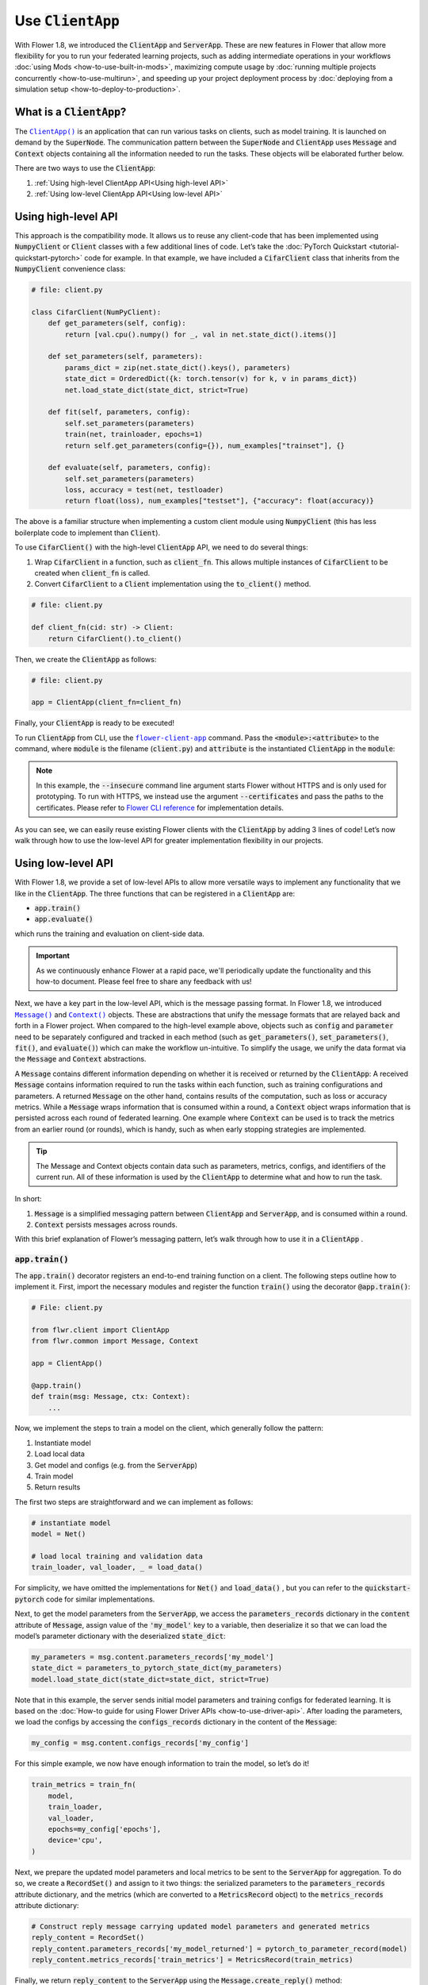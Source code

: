 Use :code:`ClientApp`
=====================

With Flower 1.8, we introduced the :code:`ClientApp` and :code:`ServerApp`. These are new features in Flower that allow more flexibility for you to run your federated learning projects, such as adding intermediate operations in your workflows :doc:`using Mods <how-to-use-built-in-mods>`, maximizing compute usage by :doc:`running multiple projects concurrently <how-to-use-multirun>`, and speeding up your project deployment process by :doc:`deploying from a simulation setup <how-to-deploy-to-production>`.

.. |clientapp_link| replace:: ``ClientApp()``
.. |serverapp_link| replace:: ``ServerApp()``
.. |message_link| replace:: ``Message()``
.. |context_link| replace:: ``Context()``
.. |flower_clientapp_link| replace:: ``flower-client-app``
.. _clientapp_link: ref-api/flwr.client.ClientApp.html
.. _serverapp_link: ref-api/flwr.server.ServerApp.html
.. _message_link: ref-api/flwr.common.Message.html
.. _context_link: ref-api/flwr.common.Context.html
.. _flower_clientapp_link: ref-api-cli.html#flower-client-app

What is a :code:`ClientApp`?
----------------------------

The |clientapp_link|_ is an application that can run various tasks on clients, such as model training. It is launched on demand by the :code:`SuperNode`. The communication pattern between the :code:`SuperNode` and :code:`ClientApp` uses :code:`Message` and :code:`Context` objects containing all the information needed to run the tasks. These objects will be elaborated further below.

There are two ways to use the :code:`ClientApp`:

1. :ref:`Using high-level ClientApp API<Using high-level API>`
2. :ref:`Using low-level ClientApp API<Using low-level API>`

Using high-level API
--------------------

This approach is the compatibility mode. It allows us to reuse any client-code that has been implemented using :code:`NumpyClient` or :code:`Client` classes with a few additional lines of code. Let’s take the :doc:`PyTorch Quickstart <tutorial-quickstart-pytorch>` code for example. In that example, we have included a :code:`CifarClient` class that inherits from the :code:`NumpyClient` convenience class:

.. code-block:: python

    # file: client.py

    class CifarClient(NumPyClient):
        def get_parameters(self, config):
            return [val.cpu().numpy() for _, val in net.state_dict().items()]

        def set_parameters(self, parameters):
            params_dict = zip(net.state_dict().keys(), parameters)
            state_dict = OrderedDict({k: torch.tensor(v) for k, v in params_dict})
            net.load_state_dict(state_dict, strict=True)

        def fit(self, parameters, config):
            self.set_parameters(parameters)
            train(net, trainloader, epochs=1)
            return self.get_parameters(config={}), num_examples["trainset"], {}

        def evaluate(self, parameters, config):
            self.set_parameters(parameters)
            loss, accuracy = test(net, testloader)
            return float(loss), num_examples["testset"], {"accuracy": float(accuracy)}

The above is a familiar structure when implementing a custom client module using :code:`NumpyClient` (this has less boilerplate code to implement than :code:`Client`). 

To use :code:`CifarClient()` with the high-level :code:`ClientApp` API, we need to do several things:

#. Wrap :code:`CifarClient` in a function, such as :code:`client_fn`. This allows multiple instances of :code:`CifarClient` to be created when :code:`client_fn` is called.
#. Convert :code:`CifarClient` to a :code:`Client` implementation using the :code:`to_client()` method.

.. code-block:: python

    # file: client.py

    def client_fn(cid: str) -> Client:
        return CifarClient().to_client()

Then, we create the :code:`ClientApp` as follows:

.. code-block:: python

    # file: client.py

    app = ClientApp(client_fn=client_fn)

Finally, your :code:`ClientApp` is ready to be executed!

To run :code:`ClientApp` from CLI, use the |flower_clientapp_link|_ command. Pass the :code:`<module>:<attribute>` to the command, where :code:`module` is the filename (:code:`client.py`) and :code:`attribute` is the instantiated :code:`ClientApp` in the :code:`module`:

.. code-block::shell

    $ flower-client-app client:app  --insecure

.. admonition:: Note
    :class: note

    In this example, the :code:`--insecure` command line argument starts Flower without HTTPS and is only used for prototyping. To run with HTTPS, we instead use the argument :code:`--certificates` and pass the paths to the certificates. Please refer to `Flower CLI reference <ref-api-cli.html>`_ for implementation details.

As you can see, we can easily reuse existing Flower clients with the :code:`ClientApp` by adding 3 lines of code! Let’s now walk through how to use the low-level API for greater implementation flexibility in our projects.

Using low-level API
-------------------

With Flower 1.8, we provide a set of low-level APIs to allow more versatile ways to implement any functionality that we like in the :code:`ClientApp`. The three functions that can be registered in a :code:`ClientApp` are:

* :code:`app.train()`
* :code:`app.evaluate()`

which runs the training and evaluation on client-side data. 

.. admonition:: Important
    :class: important

    As we continuously enhance Flower at a rapid pace, we'll periodically update the functionality and this how-to document. Please feel free to share any feedback with us!

Next, we have a key part in the low-level API, which is the message passing format. In Flower 1.8, we introduced |message_link|_ and |context_link|_ objects. These are abstractions that unify the message formats that are relayed back and forth in a Flower project. When compared to the high-level example above, objects such as :code:`config` and :code:`parameter` need to be separately configured and tracked in each method (such as :code:`get_parameters()`, :code:`set_parameters()`, :code:`fit()`, and :code:`evaluate()`) which can make the workflow un-intuitive. To simplify the usage, we unify the data format via the :code:`Message` and :code:`Context` abstractions.

A :code:`Message` contains different information depending on whether it is received or returned by the :code:`ClientApp`: A received :code:`Message` contains information required to run the tasks within each function, such as training configurations and parameters. A returned :code:`Message` on the other hand, contains results of the computation, such as loss or accuracy metrics. While a :code:`Message` wraps information that is consumed within a round, a :code:`Context` object wraps information that is persisted across each round of federated learning. One example where :code:`Context` can be used is to track the metrics from an earlier round (or rounds), which is handy, such as when early stopping strategies are implemented.

.. admonition:: Tip
    :class: note

    The Message and Context objects contain data such as parameters, metrics, configs, and identifiers of the current run. All of these information is used by the :code:`ClientApp` to determine what and how to run the task.

In short:

#. :code:`Message` is a simplified messaging pattern between :code:`ClientApp` and :code:`ServerApp`, and is consumed within a round.
#. :code:`Context` persists messages across rounds.

With this brief explanation of Flower’s messaging pattern, let’s walk through how to use it in a :code:`ClientApp` .

:code:`app.train()`
~~~~~~~~~~~~~~~~~~~

The :code:`app.train()` decorator registers an end-to-end training function on a client. The following steps outline how to implement it. First, import the necessary modules and register the function :code:`train()` using the decorator :code:`@app.train()`:

.. code-block:: python

    # File: client.py

    from flwr.client import ClientApp
    from flwr.common import Message, Context

    app = ClientApp()

    @app.train()
    def train(msg: Message, ctx: Context):
        ...

Now, we implement the steps to train a model on the client, which generally follow the pattern:

#. Instantiate model
#. Load local data
#. Get model and configs (e.g. from the :code:`ServerApp`)
#. Train model
#. Return results

The first two steps are straightforward and we can implement as follows:

.. code-block:: python

    # instantiate model
    model = Net()

    # load local training and validation data
    train_loader, val_loader, _ = load_data()

For simplicity, we have omitted the implementations for :code:`Net()` and :code:`load_data()` , but you can refer to the :code:`quickstart-pytorch` code for similar implementations.

Next, to get the model parameters from the :code:`ServerApp`, we access the :code:`parameters_records` dictionary in the :code:`content` attribute of :code:`Message`, assign value of the :code:`'my_model'` key to a variable, then deserialize it so that we can load the model’s parameter dictionary with the deserialized :code:`state_dict`:

.. code-block:: python

    my_parameters = msg.content.parameters_records['my_model']
    state_dict = parameters_to_pytorch_state_dict(my_parameters)
    model.load_state_dict(state_dict=state_dict, strict=True)

Note that in this example, the server sends initial model parameters and training configs for federated learning. It is based on the :doc:`How-to guide for using Flower Driver APIs <how-to-use-driver-api>`. After loading the parameters, we load the configs by accessing the :code:`configs_records` dictionary in the content of the :code:`Message`:

.. code-block:: python

    my_config = msg.content.configs_records['my_config']

For this simple example, we now have enough information to train the model, so let’s do it!

.. code-block:: python

    train_metrics = train_fn(
        model,
        train_loader,
        val_loader,
        epochs=my_config['epochs'],
        device='cpu',
    )

Next, we prepare the updated model parameters and local metrics to be sent to the :code:`ServerApp` for aggregation. To do so, we create a :code:`RecordSet()` and assign to it two things: the serialized parameters to the :code:`parameters_records` attribute dictionary, and the metrics (which are converted to a :code:`MetricsRecord` object) to the :code:`metrics_records` attribute dictionary:

.. code-block:: python

    # Construct reply message carrying updated model parameters and generated metrics
    reply_content = RecordSet()
    reply_content.parameters_records['my_model_returned'] = pytorch_to_parameter_record(model)
    reply_content.metrics_records['train_metrics'] = MetricsRecord(train_metrics)


Finally, we return :code:`reply_content` to the :code:`ServerApp` using the :code:`Message.create_reply()` method:

.. code-block:: python

    return msg.create_reply(reply_content)

That’s it! You now have a working Flower :code:`ClientApp` that initializes the model, loads local data, trains the model, and returns the updated model and metrics to the :code:`ServerApp`. Note that the training workflow is dramatically simplified and can be intuitively implemented end-to-end.

For completeness, you can implement the utility functions referenced in the code snippets above as follows:

.. code-block:: python

    # File: utils.py

    import torch
    import numpy as np
    from flwr.common.typing import NDArray
    from flwr.common.record import RecordSet, ParametersRecord, Array

    def _ndarray_to_array(ndarray: NDArray) -> Array:
        """Represent NumPy ndarray as Array."""
        return Array(
            data=ndarray.tobytes(),
            dtype=str(ndarray.dtype),
            stype="numpy.ndarray.tobytes",
            shape=list(ndarray.shape),
        )

    def _basic_array_deserialization(array: Array) -> NDArray:
        return np.frombuffer(buffer=array.data, dtype=array.dtype).reshape(array.shape)

    def pytorch_to_parameter_record(pytorch_module: torch.nn.Module):
        """Serialize your PyTorch model."""
        state_dict = pytorch_module.state_dict()

        for k, v in state_dict.items():
            state_dict[k] = _ndarray_to_array(v.numpy())

        return ParametersRecord(state_dict)

    def parameters_to_pytorch_state_dict(params_record: ParametersRecord):
        """Reconstruct PyTorch state_dict from its serialized representation."""
        state_dict = {}
        for k, v in params_record.items():
            state_dict[k] = torch.tensor(_basic_array_deserialization(v))

        return state_dict

:code:`app.evaluate()`
~~~~~~~~~~~~~~~~~~~~~~

Now that we’ve implemented client training, let’s walk through how to register an evaluation function in the :code:`ClientApp`.

The structure of :code:`app.evaluate()` is the same as as :code:`app.train()`:

1. Instantiate model
2. Load local test data
3. Get aggregated model parameters (e.g. from the :code:`ServerApp`)
4. Evaluate aggregated model
5. Return results

Putting it together, our code is implemented as follows:

.. code-block:: python

    # File: client.py

    @app.evaluate()
    def eval(msg: Message, ctx: Context):
        # 1. Instantiate model
        model = Net()

        # 2. Load local test data
        _, _, test_loader = load_data()

        # 3. Get sent aggregated model
        my_aggregated_parameters = msg.content.parameters_records['my_model']
        state_dict = parameters_to_pytorch_state_dict(my_aggregated_parameters)
        model.load_state_dict(state_dict=state_dict, strict=True)

        # 4. Run local testing
        loss, accuracy = test_fn(model, test_loader)
        test_metrics = {
            "test_loss": loss,
            "test_accuracy": accuracy,
        }

        # 5. Construct reply message carrying test metrics
        reply_content = RecordSet()
        reply_content.metrics_records['test_metrics'] = MetricsRecord(test_metrics)

        return msg.create_reply(reply_content)

The only difference with :code:`app.train()` is that here, we get the :code:`test_loader` and evaluate the test dataset in :code:`test_fn` using the aggregated model.

Finally, with both functions registered, we execute the :code:`ClientApp` to train a model on local data and then test the aggregated model on a test data, as before:

.. code-block:: shell

    $ flower-client-app client:app  --insecure

Conclusion
----------

Congratulations! You now know how to register the :code:`@app.train` and :code:`@app.evaluate` functions for the :code:`ClientApp` . As you can see, the structure is similar for both functions. More importantly, the sequence follow a natural workflow for typical machine learning projects, making it easier and more versatile for you to implement your own projects. 

A full example on the low-level :code:`ClientApp` is coming soon, so stay tuned!